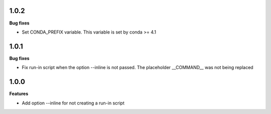 1.0.2
=========

**Bug fixes**

* Set CONDA_PREFIX variable. This variable is set by conda >= 4.1

1.0.1
=========

**Bug fixes**

* Fix run-in script when the option --inline is not passed. The placeholder __COMMAND__ was not being replaced

1.0.0
=========

**Features**

* Add option --inline for not creating a run-in script 
